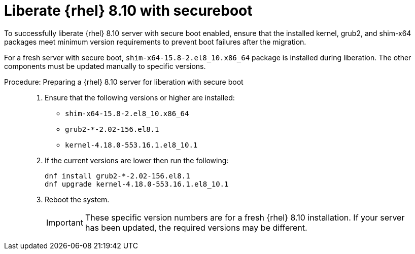 [[workflow-liberate-rhel-with-secureboot]]

= Liberate {rhel} 8.10 with secureboot


To successfully liberate {rhel} 8.10 server with secure boot enabled, ensure that the installed kernel, grub2, and shim-x64 packages meet minimum version requirements to prevent boot failures after the migration.

For a fresh server with secure boot, [literal]`shim-x64-15.8-2.el8_10.x86_64` package is installed during liberation.
The other components must be updated manually to specific versions.

.Procedure: Preparing a {rhel} 8.10 server for liberation with secure boot
[role=procedure]
____
. Ensure that the following versions or higher are installed:

* [literal]`shim-x64-15.8-2.el8_10.x86_64`

* [literal]`grub2-*-2.02-156.el8.1`

* [literal]`kernel-4.18.0-553.16.1.el8_10.1`

. If the current versions are lower then run the following:

+

----
dnf install grub2-*-2.02-156.el8.1
dnf upgrade kernel-4.18.0-553.16.1.el8_10.1
----

+

. Reboot the system.

+

[IMPORTANT]
====
These specific version numbers are for a fresh {rhel} 8.10 installation.
If your server has been updated, the required versions may be different.
====

____
